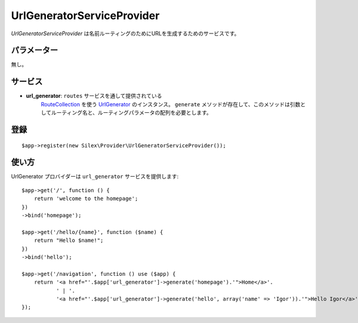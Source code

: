 UrlGeneratorServiceProvider
=============================

*UrlGeneratorServiceProvider* は名前ルーティングのためにURLを生成するためのサービスです。

パラメーター
------------

無し。

サービス
--------

* **url_generator**: ``routes`` サービスを通して提供されている 
    `RouteCollection <http://api.symfony.com/2.0/Symfony/Component/Routing/RouteCollection.html>`_ 
    を使う `UrlGenerator
    <http://api.symfony.com/2.0/Symfony/Component/Routing/Generator/UrlGenerator.html>`_
    のインスタンス。 ``generate`` メソッドが存在して、このメソッドは引数としてルーティング名と、ルーティングパラメータの配列を必要とします。

登録
-----------

::

    $app->register(new Silex\Provider\UrlGeneratorServiceProvider());

使い方
------

UrlGenerator プロバイダーは ``url_generator`` サービスを提供します::

    $app->get('/', function () {
        return 'welcome to the homepage';
    })
    ->bind('homepage');

    $app->get('/hello/{name}', function ($name) {
        return "Hello $name!";
    })
    ->bind('hello');

    $app->get('/navigation', function () use ($app) {
        return '<a href="'.$app['url_generator']->generate('homepage').'">Home</a>'.
               ' | '.
               '<a href="'.$app['url_generator']->generate('hello', array('name' => 'Igor')).'">Hello Igor</a>';
    });
